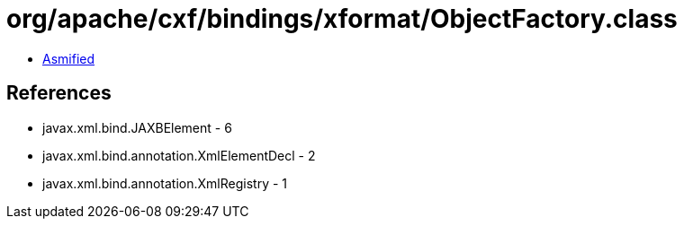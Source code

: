 = org/apache/cxf/bindings/xformat/ObjectFactory.class

 - link:ObjectFactory-asmified.java[Asmified]

== References

 - javax.xml.bind.JAXBElement - 6
 - javax.xml.bind.annotation.XmlElementDecl - 2
 - javax.xml.bind.annotation.XmlRegistry - 1
